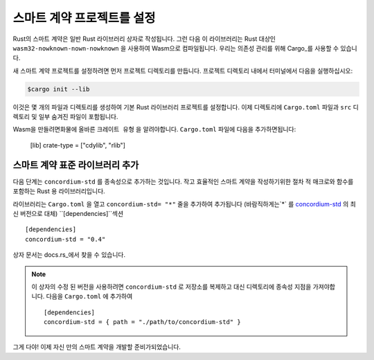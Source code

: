 .. highlight:: toml

.. _setup-contract-ko:

===================================
스마트 계약 프로젝트를 설정
===================================

Rust의 스마트 계약은 일반 Rust 라이브러리 상자로 작성됩니다.
그런 다음 이 라이브러리는 Rust 대상인 ``wasm32-nowknown-nown-nowknown`` 을 사용하여 Wasm으로 컴파일됩니다.
우리는 의존성 관리를 위해 Cargo_를 사용할 수 있습니다.

새 스마트 계약 프로젝트를 설정하려면 먼저 프로젝트 디렉토리를 만듭니다.
프로젝트 디렉토리 내에서 터미널에서 다음을 실행하십시오:

.. code-block:: console

   $cargo init --lib

이것은 몇 개의 파일과 디렉토리를 생성하여 기본 Rust 라이브러리 프로젝트를 설정합니다.
이제 디렉토리에 ``Cargo.toml`` 파일과 ``src`` 디렉토리 및 일부 숨겨진 파일이 포함됩니다.

Wasm을 만들려면화물에 올바른 ``크레이트 유형`` 을 알려야합니다.
``Cargo.toml`` 파일에 다음을 추가하면됩니다:

   [lib]
   crate-type = ["cdylib", "rlib"]

스마트 계약 표준 라이브러리 추가
==========================================

다음 단계는 ``concordium-std`` 를 종속성으로 추가하는 것입니다.
작고 효율적인 스마트 계약을 작성하기위한 절차 적 매크로와 함수를 포함하는 Rust 용 라이브러리입니다.

라이브러리는 ``Cargo.toml`` 을 열고 ``concordium-std= "*"`` 줄을 추가하여 추가됩니다 (바람직하게는`*` 를 `concordium-std`_ 의 최신 버전으로 대체)
``[dependencies]``섹션 ::

   [dependencies]
   concordium-std = "0.4"

상자 문서는 docs.rs_에서 찾을 수 있습니다.

.. note::

   이 상자의 수정 된 버전을 사용하려면 ``concordium-std`` 로 저장소를 복제하고 대신 디렉토리에 종속성 지점을 가져야합니다.
   다음을 ``Cargo.toml`` 에 추가하여 ::

      [dependencies]
      concordium-std = { path = "./path/to/concordium-std" }

.. _Rust: https://www.rust-lang.org/
.. _Cargo: https://doc.rust-lang.org/cargo/
.. _rustup: https://rustup.rs/
.. _repository: https://gitlab.com/Concordium/concordium-std
.. _docs.rs: https://docs.rs/crate/concordium-std/
.. _`concordium-std`: https://docs.rs/crate/concordium-std/

그게 다야! 이제 자신 만의 스마트 계약을 개발할 준비가되었습니다.